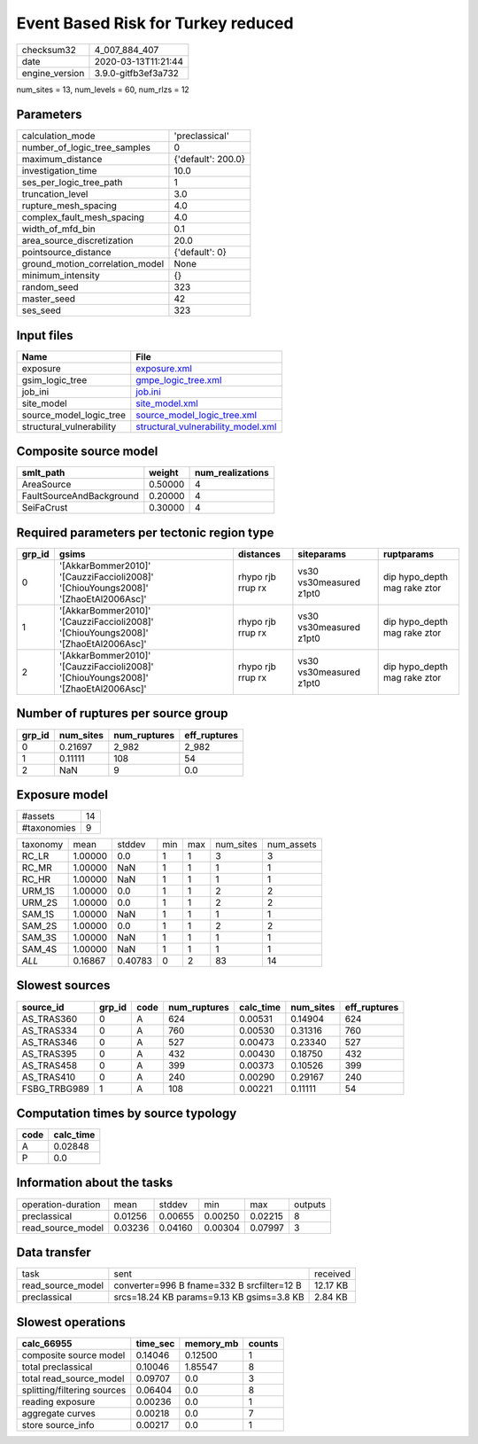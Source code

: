 Event Based Risk for Turkey reduced
===================================

============== ===================
checksum32     4_007_884_407      
date           2020-03-13T11:21:44
engine_version 3.9.0-gitfb3ef3a732
============== ===================

num_sites = 13, num_levels = 60, num_rlzs = 12

Parameters
----------
=============================== ==================
calculation_mode                'preclassical'    
number_of_logic_tree_samples    0                 
maximum_distance                {'default': 200.0}
investigation_time              10.0              
ses_per_logic_tree_path         1                 
truncation_level                3.0               
rupture_mesh_spacing            4.0               
complex_fault_mesh_spacing      4.0               
width_of_mfd_bin                0.1               
area_source_discretization      20.0              
pointsource_distance            {'default': 0}    
ground_motion_correlation_model None              
minimum_intensity               {}                
random_seed                     323               
master_seed                     42                
ses_seed                        323               
=============================== ==================

Input files
-----------
======================== ==========================================================================
Name                     File                                                                      
======================== ==========================================================================
exposure                 `exposure.xml <exposure.xml>`_                                            
gsim_logic_tree          `gmpe_logic_tree.xml <gmpe_logic_tree.xml>`_                              
job_ini                  `job.ini <job.ini>`_                                                      
site_model               `site_model.xml <site_model.xml>`_                                        
source_model_logic_tree  `source_model_logic_tree.xml <source_model_logic_tree.xml>`_              
structural_vulnerability `structural_vulnerability_model.xml <structural_vulnerability_model.xml>`_
======================== ==========================================================================

Composite source model
----------------------
======================== ======= ================
smlt_path                weight  num_realizations
======================== ======= ================
AreaSource               0.50000 4               
FaultSourceAndBackground 0.20000 4               
SeiFaCrust               0.30000 4               
======================== ======= ================

Required parameters per tectonic region type
--------------------------------------------
====== ================================================================================== ================= ======================= ============================
grp_id gsims                                                                              distances         siteparams              ruptparams                  
====== ================================================================================== ================= ======================= ============================
0      '[AkkarBommer2010]' '[CauzziFaccioli2008]' '[ChiouYoungs2008]' '[ZhaoEtAl2006Asc]' rhypo rjb rrup rx vs30 vs30measured z1pt0 dip hypo_depth mag rake ztor
1      '[AkkarBommer2010]' '[CauzziFaccioli2008]' '[ChiouYoungs2008]' '[ZhaoEtAl2006Asc]' rhypo rjb rrup rx vs30 vs30measured z1pt0 dip hypo_depth mag rake ztor
2      '[AkkarBommer2010]' '[CauzziFaccioli2008]' '[ChiouYoungs2008]' '[ZhaoEtAl2006Asc]' rhypo rjb rrup rx vs30 vs30measured z1pt0 dip hypo_depth mag rake ztor
====== ================================================================================== ================= ======================= ============================

Number of ruptures per source group
-----------------------------------
====== ========= ============ ============
grp_id num_sites num_ruptures eff_ruptures
====== ========= ============ ============
0      0.21697   2_982        2_982       
1      0.11111   108          54          
2      NaN       9            0.0         
====== ========= ============ ============

Exposure model
--------------
=========== ==
#assets     14
#taxonomies 9 
=========== ==

======== ======= ======= === === ========= ==========
taxonomy mean    stddev  min max num_sites num_assets
RC_LR    1.00000 0.0     1   1   3         3         
RC_MR    1.00000 NaN     1   1   1         1         
RC_HR    1.00000 NaN     1   1   1         1         
URM_1S   1.00000 0.0     1   1   2         2         
URM_2S   1.00000 0.0     1   1   2         2         
SAM_1S   1.00000 NaN     1   1   1         1         
SAM_2S   1.00000 0.0     1   1   2         2         
SAM_3S   1.00000 NaN     1   1   1         1         
SAM_4S   1.00000 NaN     1   1   1         1         
*ALL*    0.16867 0.40783 0   2   83        14        
======== ======= ======= === === ========= ==========

Slowest sources
---------------
============ ====== ==== ============ ========= ========= ============
source_id    grp_id code num_ruptures calc_time num_sites eff_ruptures
============ ====== ==== ============ ========= ========= ============
AS_TRAS360   0      A    624          0.00531   0.14904   624         
AS_TRAS334   0      A    760          0.00530   0.31316   760         
AS_TRAS346   0      A    527          0.00473   0.23340   527         
AS_TRAS395   0      A    432          0.00430   0.18750   432         
AS_TRAS458   0      A    399          0.00373   0.10526   399         
AS_TRAS410   0      A    240          0.00290   0.29167   240         
FSBG_TRBG989 1      A    108          0.00221   0.11111   54          
============ ====== ==== ============ ========= ========= ============

Computation times by source typology
------------------------------------
==== =========
code calc_time
==== =========
A    0.02848  
P    0.0      
==== =========

Information about the tasks
---------------------------
================== ======= ======= ======= ======= =======
operation-duration mean    stddev  min     max     outputs
preclassical       0.01256 0.00655 0.00250 0.02215 8      
read_source_model  0.03236 0.04160 0.00304 0.07997 3      
================== ======= ======= ======= ======= =======

Data transfer
-------------
================= ========================================== ========
task              sent                                       received
read_source_model converter=996 B fname=332 B srcfilter=12 B 12.17 KB
preclassical      srcs=18.24 KB params=9.13 KB gsims=3.8 KB  2.84 KB 
================= ========================================== ========

Slowest operations
------------------
=========================== ======== ========= ======
calc_66955                  time_sec memory_mb counts
=========================== ======== ========= ======
composite source model      0.14046  0.12500   1     
total preclassical          0.10046  1.85547   8     
total read_source_model     0.09707  0.0       3     
splitting/filtering sources 0.06404  0.0       8     
reading exposure            0.00236  0.0       1     
aggregate curves            0.00218  0.0       7     
store source_info           0.00217  0.0       1     
=========================== ======== ========= ======